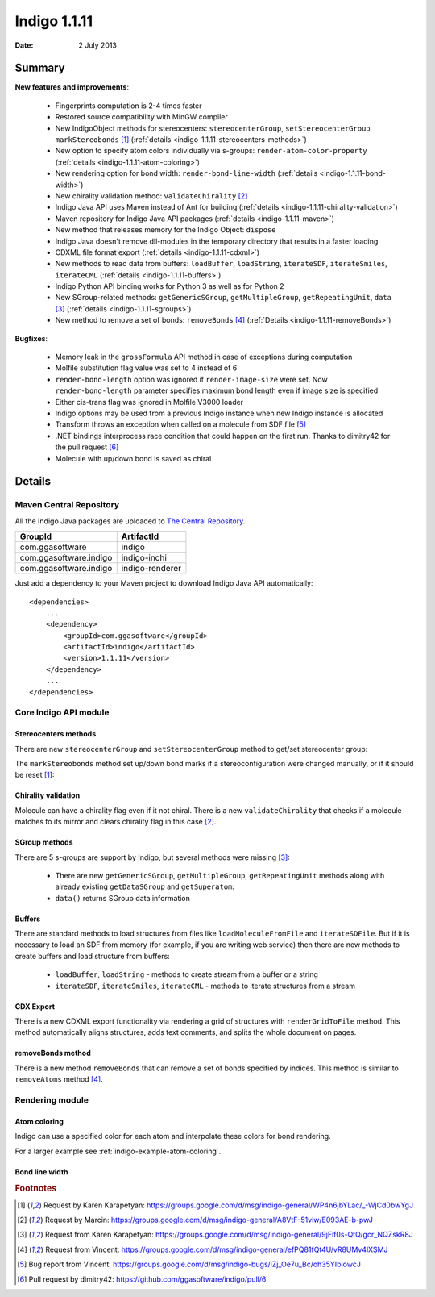 .. _indigo-1.1.11-release-notes:

#############
Indigo 1.1.11
#############

:Date: 2 July 2013

*******
Summary
*******
    
**New features and improvements**:

 * Fingerprints computation is 2-4 times faster
 * Restored source compatibility with MinGW compiler
 * New IndigoObject methods for stereocenters: ``stereocenterGroup``, ``setStereocenterGroup``, ``markStereobonds`` [#fstereo]_ (:ref:`details <indigo-1.1.11-stereocenters-methods>`)
 * New option to specify atom colors individually via s-groups: ``render-atom-color-property`` (:ref:`details <indigo-1.1.11-atom-coloring>`)
 * New rendering option for bond width: ``render-bond-line-width`` (:ref:`details <indigo-1.1.11-bond-width>`)
 * New chirality validation method: ``validateChirality`` [#fchiral]_
 * Indigo Java API uses Maven instead of Ant for building (:ref:`details <indigo-1.1.11-chirality-validation>`)
 * Maven repository for Indigo Java API packages (:ref:`details <indigo-1.1.11-maven>`)
 * New method that releases memory for the Indigo Object: ``dispose`` 
 * Indigo Java doesn't remove dll-modules in the temporary directory that results in a faster loading 
 * CDXML file format export (:ref:`details <indigo-1.1.11-cdxml>`)
 * New methods to read data from buffers: ``loadBuffer``, ``loadString``, ``iterateSDF``, ``iterateSmiles``, ``iterateCML`` (:ref:`details <indigo-1.1.11-buffers>`)
 * Indigo Python API binding works for Python 3 as well as for Python 2
 * New SGroup-related methods: ``getGenericSGroup``, ``getMultipleGroup``, ``getRepeatingUnit``, ``data`` [#fsgroups]_ (:ref:`details <indigo-1.1.11-sgroups>`)
 * New method to remove a set of bonds: ``removeBonds`` [#fremovebonds]_ (:ref:`Details <indigo-1.1.11-removeBonds>`)
 
 
**Bugfixes**:

 * Memory leak in the ``grossFormula`` API method in case of exceptions during computation
 * Molfile substitution flag value was set to 4 instead of 6
 * ``render-bond-length`` option was ignored if ``render-image-size`` were set. Now ``render-bond-length`` 
   parameter specifies maximum bond length even if image size is specified
 * Either cis-trans flag was ignored in Molfile V3000 loader
 * Indigo options may be used from a previous Indigo instance when new Indigo instance is allocated
 * Transform throws an exception when called on a molecule from SDF file [#ftransform]_
 * .NET bindings interprocess race condition that could happen on the first run. Thanks to dimitry42 for the pull request [#fracecondition]_
 * Molecule with up/down bond is saved as chiral
 
*******
Details
*******

.. _indigo-1.1.11-maven:

========================
Maven Central Repository
========================

All the Indigo Java packages are uploaded to `The Central Repository <http://search.maven.org/#search%7Cga%7C1%7Cggasoftware>`_.

======================   ===============
GroupId                  ArtifactId
======================   ===============
com.ggasoftware          indigo
com.ggasoftware.indigo   indigo-inchi
com.ggasoftware.indigo   indigo-renderer
======================   ===============

Just add a dependency to your Maven project to download Indigo Java API automatically::

    <dependencies>
        ...
        <dependency>
            <groupId>com.ggasoftware</groupId>
            <artifactId>indigo</artifactId>
            <version>1.1.11</version>
        </dependency>
        ...
    </dependencies>

======================
Core Indigo API module
======================
 
.. _indigo-1.1.11-stereocenters-methods:

---------------------
Stereocenters methods
---------------------

There are new ``stereocenterGroup`` and ``setStereocenterGroup`` method to get/set stereocenter group:
 
.. indigorenderer::
    :indigoobjecttype: code
    :indigoloadertype: code
    :downloads: data/stereogroups.mol

    # Load structure
    m = indigo.loadMoleculeFromFile('data/stereogroups.mol')
    indigo.setOption('render-comment', 'Before')
    indigoRenderer.renderToFile(m, 'result_1.png')
    
    for s in m.iterateStereocenters():
        print "atom index =", s.index(), "group =", s.stereocenterGroup()
        
    m.getAtom(1).changeStereocenterType(Indigo.OR)
    m.getAtom(1).setStereocenterGroup(1)
    m.getAtom(5).setStereocenterGroup(1)
    indigo.setOption('render-comment', 'Stereocenter groups and types were changed')
    indigoRenderer.renderToFile(m, 'result_2.png')
    
The ``markStereobonds`` method set up/down bond marks if a stereoconfiguration were changed manually, or if it should be reset [#fstereo]_:
    
.. indigorenderer::
    :indigoobjecttype: code
    :indigoloadertype: code
    :downloads: data/stereobonds.mol

    m = indigo.loadMoleculeFromFile('data/stereobonds.mol')
    indigo.setOption('render-comment', 'Before')
    indigoRenderer.renderToFile(m, 'result_1.png')
    
    m.markStereobonds()
    
    indigo.setOption('render-comment', 'After')
    indigoRenderer.renderToFile(m, 'result_2.png')


.. _indigo-1.1.11-chirality-validation:

--------------------
Chirality validation
--------------------

Molecule can have a chirality flag even if it not chiral. There is a new ``validateChirality`` that checks 
if a molecule matches to its mirror and clears chirality flag in this case [#fchiral]_.

.. indigorenderer::
    :indigoobjecttype: code
    :indigoloadertype: code

    m = indigo.loadMolecule("C[C@@H]1C[C@H](C)C[C@@H](C)C1")
    indigo.setOption('render-comment', 'Before')
    indigoRenderer.renderToFile(m, 'result_1.png')
    print("Before: " + m.smiles())
    
    m.validateChirality()
    
    indigo.setOption('render-comment', 'After')
    indigoRenderer.renderToFile(m, 'result_2.png')
    print("After:  " + m.smiles())

.. _indigo-1.1.11-sgroups:

--------------
SGroup methods
--------------
    
There are 5 s-groups are support by Indigo, but several methods were missing [#fsgroups]_: 
    
    * There are new ``getGenericSGroup``, ``getMultipleGroup``, ``getRepeatingUnit`` methods along with already existing ``getDataSGroup`` and ``getSuperatom``:
    * ``data()`` returns SGroup data information  

.. indigorenderer::
    :indigoobjecttype: code
    :indigoloadertype: code
    :downloads: data/rep-dat.mol

    m = indigo.loadMoleculeFromFile("data/rep-dat.mol")
    indigo.setOption("render-atom-ids-visible", "true"); 
    indigoRenderer.renderToFile(m, 'result_1.png')
    
    # print multiple group information by index
    mul_group = m.getMultipleGroup(1)
    print "Multiple group #", mul_group.index(), "atoms:"
    for atom in mul_group.iterateAtoms():
        print "  ", atom.index()
        
    mul_group.remove()
    indigoRenderer.renderToFile(m, 'result_2.png')
    
    # print data s-group description and data
    data_group = m.getDataSGroup(0)
    print "data s-group description =", data_group.description()
    print "data s-group data =", data_group.data()
  
.. _indigo-1.1.11-buffers:

-------
Buffers
-------

There are standard methods to load structures from files like ``loadMoleculeFromFile`` and ``iterateSDFile``. But if it is necessary to load an SDF from memory (for example, if you are writing web service) then there are new methods to create buffers and load structure from buffers:

 * ``loadBuffer``, ``loadString`` - methods to create stream from a buffer or a string
 * ``iterateSDF``, ``iterateSmiles``, ``iterateCML`` - methods to iterate structures from a stream
 
.. indigorenderer::
    :indigoobjecttype: code
    :indigoloadertype: code
    :noimage:

    data = "S(C1C=CC(=CC=1)F)C1C=C(C=CN=1)CN 43528886\n"
    data += "BrC1(C=CC=CC1)S(NC1C=CC(C)=CC=1)(=O)=O 504161"
    
    stream = indigo.loadString(data)
    for molecule in indigo.iterateSmiles(stream):
        print molecule.name(), molecule.canonicalSmiles(), molecule.molecularWeight()


.. _indigo-1.1.11-cdxml:

----------
CDX Export
----------
    
There is a new CDXML export functionality via rendering a grid of structures 
with ``renderGridToFile`` method. This method automatically aligns structures, adds text 
comments, and splits the whole document on pages.
        
.. indigorenderer::
    :indigoobjecttype: code
    :indigoloadertype: code
    :downloads: data/pubchem-slice.smi
    :noimage:
    
    arr = indigo.createArray()
    for m in indigo.iterateSmilesFile("data/pubchem-slice.smi"):
        m.setProperty("title", "Mass: %f\nFormula: %s" % (m.molecularWeight(), m.grossFormula()))
        arr.arrayAdd(m)
        
    indigo.setOption("render-grid-title-property", "title")
    indigo.setOption("render-comment", "title:\nSet of molecules")    
    
    indigoRenderer.renderGridToFile(arr, None, 3, "result.cdxml")
    
.. #TODO# automatically parse "result.cdxml" and insert downloads link

.. _indigo-1.1.11-removeBonds:

-------------------
removeBonds method
-------------------
  
There is a new method ``removeBonds`` that can remove a set of bonds specified by indices. This method is similar to ``removeAtoms`` method [#fremovebonds]_.
  
.. indigorenderer::
    :indigoobjecttype: code
    :indigoloadertype: code

    m = indigo.loadMolecule('OCCC1CNCCN1C')
    m.layout()
    
    indigo.setOption("render-bond-ids-visible", "true"); 
    
    indigoRenderer.renderToFile(m, 'result_1.png')

    # remove bonds by indices
    m.removeBonds([1, 3, 6])
    indigoRenderer.renderToFile(m, 'result_2.png')
  
================
Rendering module
================

.. _indigo-1.1.11-atom-coloring:

-------------
Atom coloring
-------------

Indigo can use a specified color for each atom and interpolate these colors for bond rendering.

.. indigorenderer::
    :indigoobjecttype: code
    :indigoloadertype: code

    # Load structure
    m = indigo.loadMolecule('CC(=C)C1=C(C)C(C)=CC(O)=C1NCCCCC=O')
    
    # Add data sgroups with 'color' description
    m.addDataSGroup([0, 1, 2, 3], [], "color", "0.155, 0.55, 0.955")
    m.addDataSGroup([4, 5, 6, 16, 17, 18], [], "color", "0.955, 0.155, 0.155")
    
    indigo.setOption("render-atom-color-property", "color")
    indigo.setOption('render-coloring', False)
    indigoRenderer.renderToFile(m, 'result.png')

For a larger example see :ref:`indigo-example-atom-coloring`.

.. _indigo-1.1.11-bond-width:

---------------
Bond line width
---------------

.. indigorenderer::
    :indigoobjecttype: code
    :indigoloadertype: code

    m = indigo.loadMolecule('CC1=C(Cl)C=CC2=C1NS(=O)S2')
    
    # Default visualization
    indigo.setOption('render-comment', 'default')
    indigoRenderer.renderToFile(m, 'result_1.png')

    # Bonds are twice thicker
    indigo.setOption('render-bond-line-width', 2.0)
    indigo.setOption('render-comment', 'render-bond-line-width=2.0')
    indigoRenderer.renderToFile(m, 'result_2.png')
    
    # Bonds are twice thinner
    indigo.setOption('render-bond-line-width', 0.5)
    indigo.setOption('render-comment', 'render-bond-line-width=0.5')
    indigoRenderer.renderToFile(m, 'result_3.png')

.. rubric:: Footnotes

.. [#fstereo] Request by Karen Karapetyan: https://groups.google.com/d/msg/indigo-general/WP4n6jbYLac/_-WjCd0bwYgJ
.. [#fchiral] Request by Marcin: https://groups.google.com/d/msg/indigo-general/A8VtF-51viw/E093AE-b-pwJ
.. [#fsgroups] Request from Karen Karapetyan: https://groups.google.com/d/msg/indigo-general/9jFif0s-QtQ/gcr_NQZskR8J
.. [#fremovebonds] Request from Vincent: https://groups.google.com/d/msg/indigo-general/efPQ81fQt4U/vR8UMv4lXSMJ
.. [#ftransform] Bug report from Vincent: https://groups.google.com/d/msg/indigo-bugs/lZj_Oe7u_Bc/oh35YIblowcJ
.. [#fracecondition] Pull request by dimitry42: https://github.com/ggasoftware/indigo/pull/6
